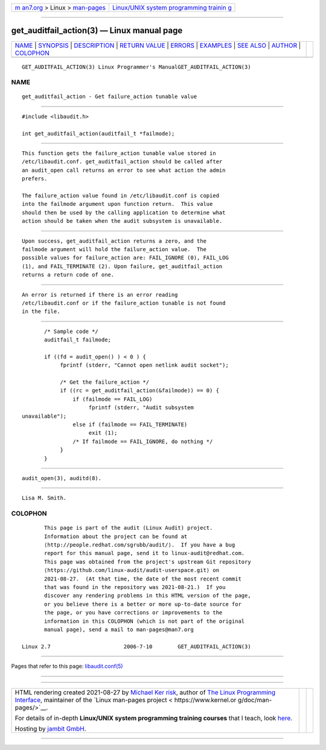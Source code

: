 .. container:: page-top

.. container:: nav-bar

   +----------------------------------+----------------------------------+
   | `m                               | `Linux/UNIX system programming   |
   | an7.org <../../../index.html>`__ | trainin                          |
   | > Linux >                        | g <http://man7.org/training/>`__ |
   | `man-pages <../index.html>`__    |                                  |
   +----------------------------------+----------------------------------+

--------------

get_auditfail_action(3) — Linux manual page
===========================================

+-----------------------------------+-----------------------------------+
| `NAME <#NAME>`__ \|               |                                   |
| `SYNOPSIS <#SYNOPSIS>`__ \|       |                                   |
| `DESCRIPTION <#DESCRIPTION>`__ \| |                                   |
| `RETURN VALUE <#RETURN_VALUE>`__  |                                   |
| \| `ERRORS <#ERRORS>`__ \|        |                                   |
| `EXAMPLES <#EXAMPLES>`__ \|       |                                   |
| `SEE ALSO <#SEE_ALSO>`__ \|       |                                   |
| `AUTHOR <#AUTHOR>`__ \|           |                                   |
| `COLOPHON <#COLOPHON>`__          |                                   |
+-----------------------------------+-----------------------------------+
| .. container:: man-search-box     |                                   |
+-----------------------------------+-----------------------------------+

::

   GET_AUDITFAIL_ACTION(3) Linux Programmer's ManualGET_AUDITFAIL_ACTION(3)

NAME
-------------------------------------------------

::

          get_auditfail_action - Get failure_action tunable value


---------------------------------------------------------

::

          #include <libaudit.h>

          int get_auditfail_action(auditfail_t *failmode);


---------------------------------------------------------------

::

          This function gets the failure_action tunable value stored in
          /etc/libaudit.conf. get_auditfail_action should be called after
          an audit_open call returns an error to see what action the admin
          prefers.

          The failure_action value found in /etc/libaudit.conf is copied
          into the failmode argument upon function return.  This value
          should then be used by the calling application to determine what
          action should be taken when the audit subsystem is unavailable.


-----------------------------------------------------------------

::

          Upon success, get_auditfail_action returns a zero, and the
          failmode argument will hold the failure_action value.  The
          possible values for failure_action are: FAIL_IGNORE (0), FAIL_LOG
          (1), and FAIL_TERMINATE (2). Upon failure, get_auditfail_action
          returns a return code of one.


-----------------------------------------------------

::

          An error is returned if there is an error reading
          /etc/libaudit.conf or if the failure_action tunable is not found
          in the file.


---------------------------------------------------------

::

                 /* Sample code */
                 auditfail_t failmode;

                 if ((fd = audit_open() ) < 0 ) {
                      fprintf (stderr, "Cannot open netlink audit socket");

                      /* Get the failure_action */
                      if ((rc = get_auditfail_action(&failmode)) == 0) {
                          if (failmode == FAIL_LOG)
                               fprintf (stderr, "Audit subsystem
          unavailable");
                          else if (failmode == FAIL_TERMINATE)
                               exit (1);
                          /* If failmode == FAIL_IGNORE, do nothing */
                      }
                 }


---------------------------------------------------------

::

          audit_open(3), auditd(8).


-----------------------------------------------------

::

          Lisa M. Smith.

COLOPHON
---------------------------------------------------------

::

          This page is part of the audit (Linux Audit) project.
          Information about the project can be found at 
          ⟨http://people.redhat.com/sgrubb/audit/⟩.  If you have a bug
          report for this manual page, send it to linux-audit@redhat.com.
          This page was obtained from the project's upstream Git repository
          ⟨https://github.com/linux-audit/audit-userspace.git⟩ on
          2021-08-27.  (At that time, the date of the most recent commit
          that was found in the repository was 2021-08-21.)  If you
          discover any rendering problems in this HTML version of the page,
          or you believe there is a better or more up-to-date source for
          the page, or you have corrections or improvements to the
          information in this COLOPHON (which is not part of the original
          manual page), send a mail to man-pages@man7.org

   Linux 2.7                       2006-7-10        GET_AUDITFAIL_ACTION(3)

--------------

Pages that refer to this page:
`libaudit.conf(5) <../man5/libaudit.conf.5.html>`__

--------------

--------------

.. container:: footer

   +-----------------------+-----------------------+-----------------------+
   | HTML rendering        |                       | |Cover of TLPI|       |
   | created 2021-08-27 by |                       |                       |
   | `Michael              |                       |                       |
   | Ker                   |                       |                       |
   | risk <https://man7.or |                       |                       |
   | g/mtk/index.html>`__, |                       |                       |
   | author of `The Linux  |                       |                       |
   | Programming           |                       |                       |
   | Interface <https:     |                       |                       |
   | //man7.org/tlpi/>`__, |                       |                       |
   | maintainer of the     |                       |                       |
   | `Linux man-pages      |                       |                       |
   | project <             |                       |                       |
   | https://www.kernel.or |                       |                       |
   | g/doc/man-pages/>`__. |                       |                       |
   |                       |                       |                       |
   | For details of        |                       |                       |
   | in-depth **Linux/UNIX |                       |                       |
   | system programming    |                       |                       |
   | training courses**    |                       |                       |
   | that I teach, look    |                       |                       |
   | `here <https://ma     |                       |                       |
   | n7.org/training/>`__. |                       |                       |
   |                       |                       |                       |
   | Hosting by `jambit    |                       |                       |
   | GmbH                  |                       |                       |
   | <https://www.jambit.c |                       |                       |
   | om/index_en.html>`__. |                       |                       |
   +-----------------------+-----------------------+-----------------------+

--------------

.. container:: statcounter

   |Web Analytics Made Easy - StatCounter|

.. |Cover of TLPI| image:: https://man7.org/tlpi/cover/TLPI-front-cover-vsmall.png
   :target: https://man7.org/tlpi/
.. |Web Analytics Made Easy - StatCounter| image:: https://c.statcounter.com/7422636/0/9b6714ff/1/
   :class: statcounter
   :target: https://statcounter.com/

